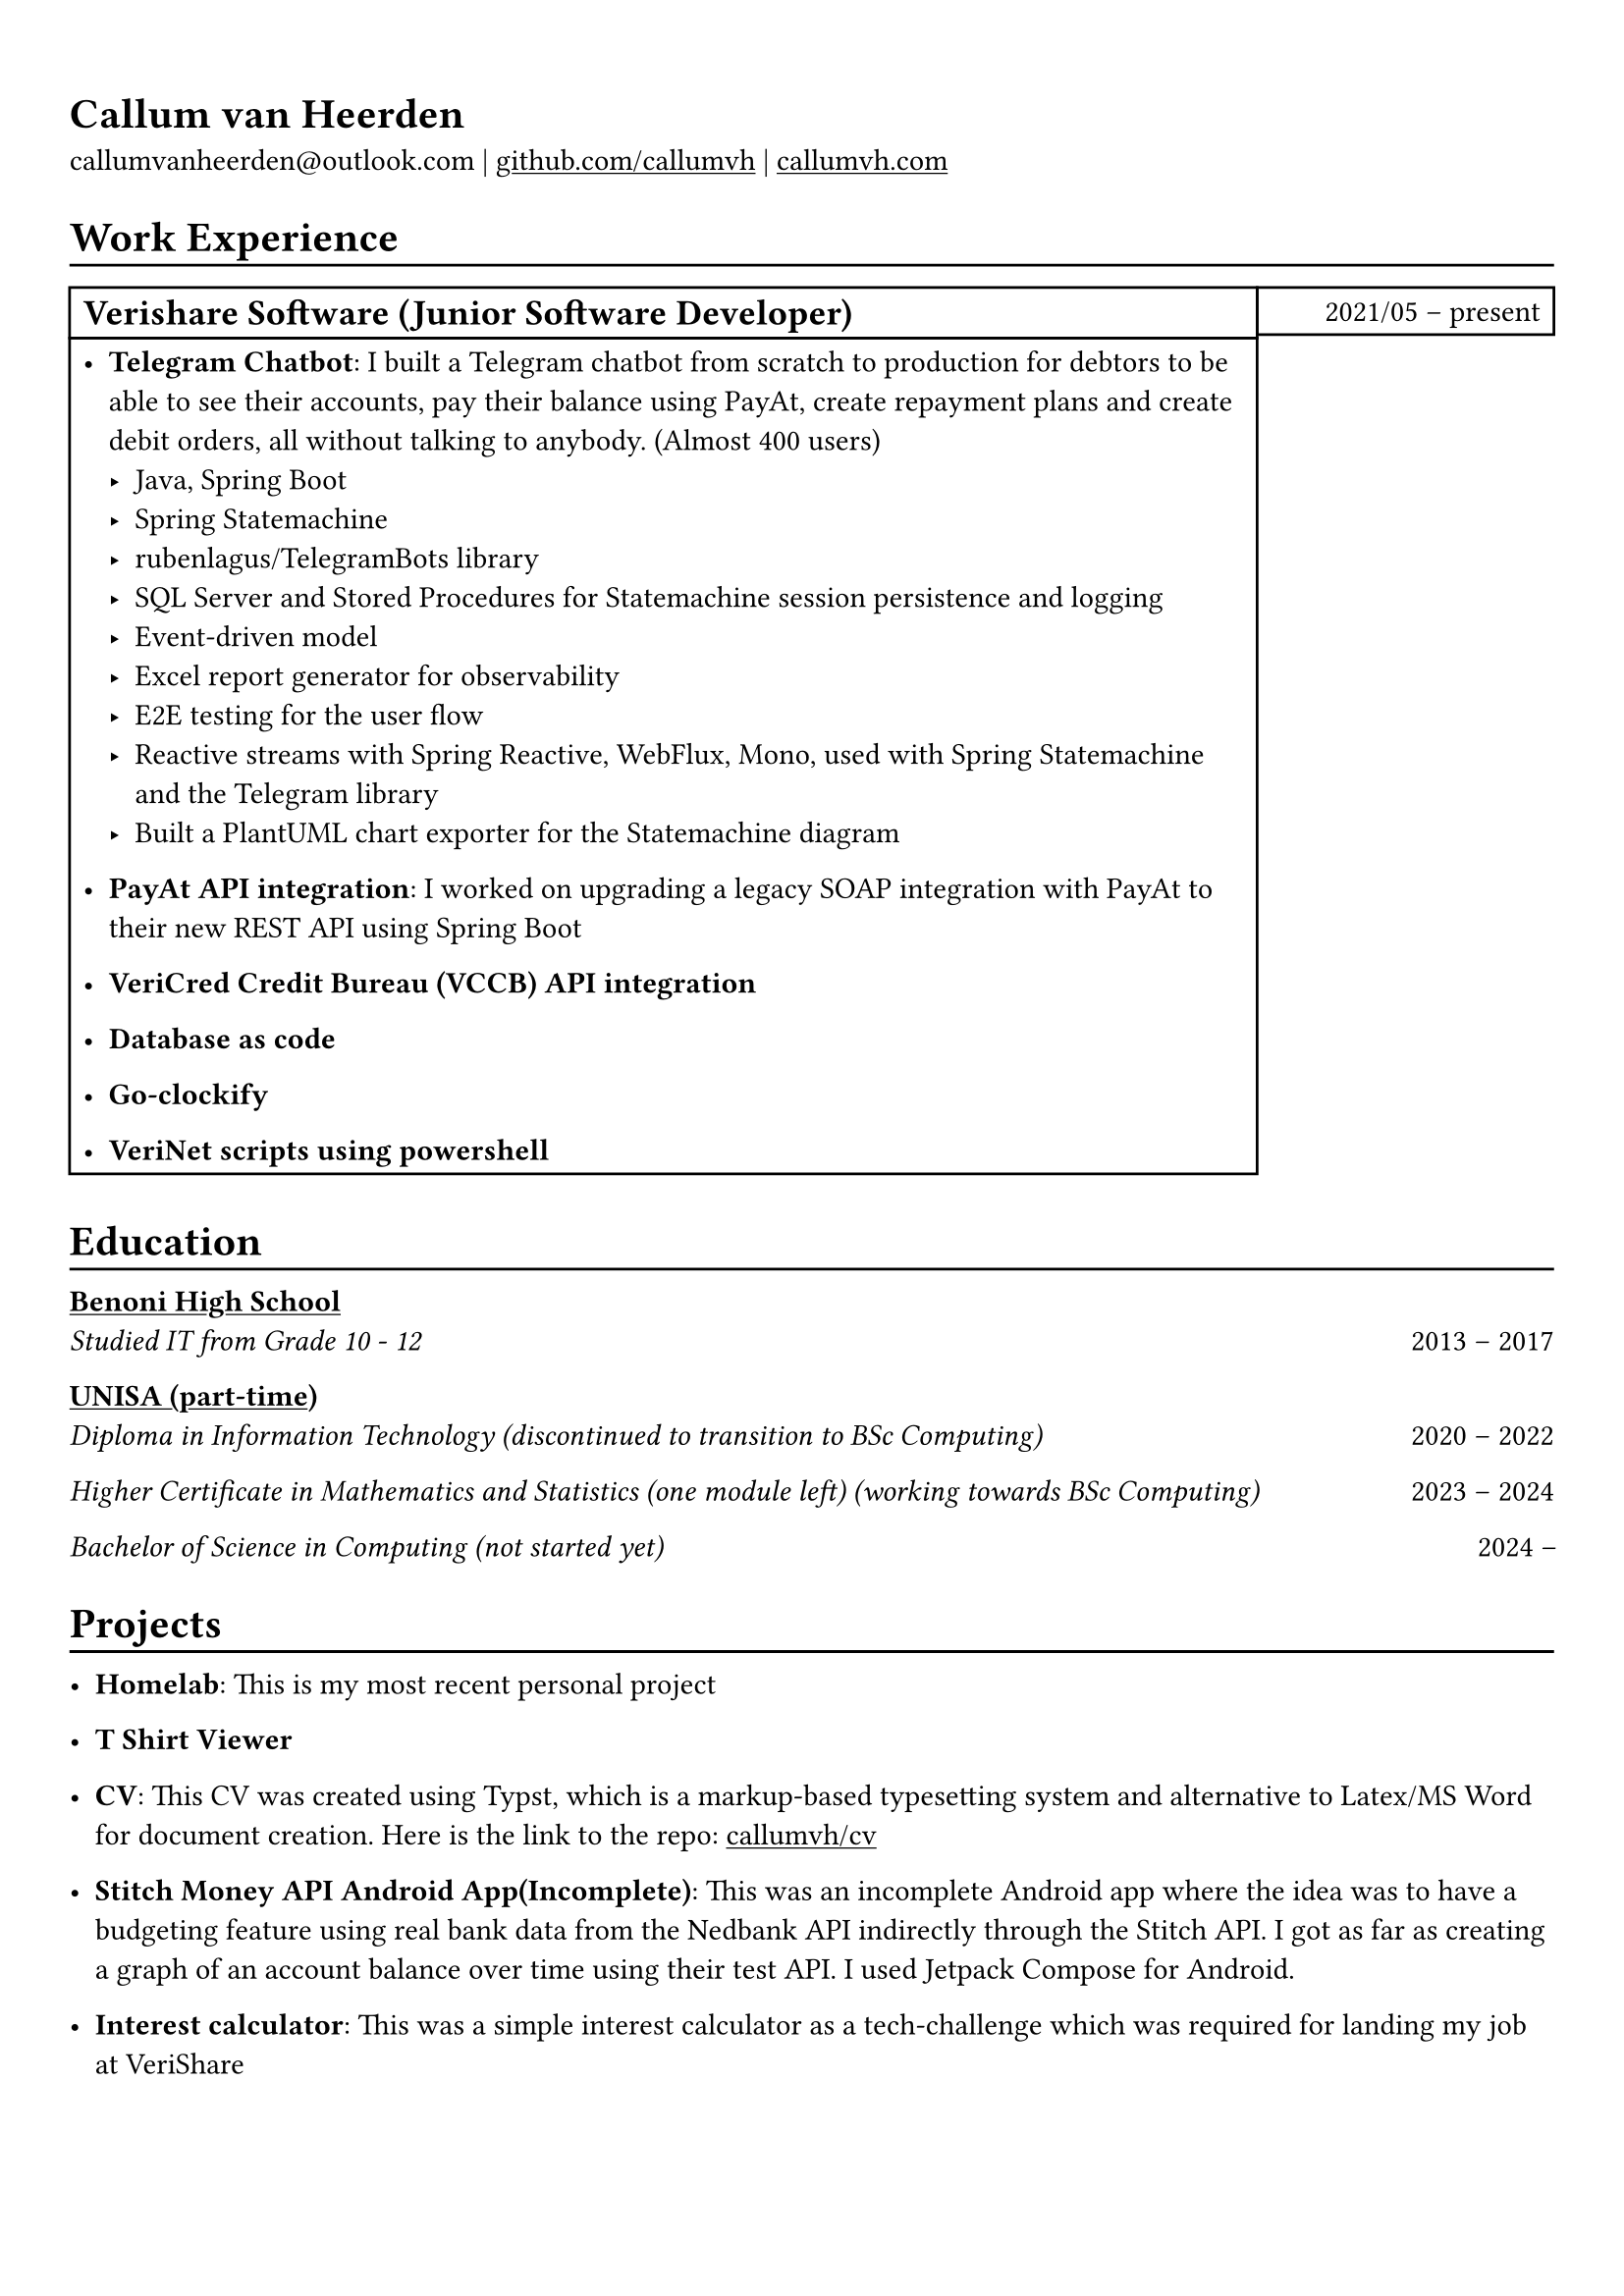 #show heading: set text(font: "Linux Biolinum")

#show link: underline

// Uncomment the following lines to adjust the size of text
// The recommend resume text size is from `10pt` to `12pt`
// #set text(
//   size: 12pt,
// )

// Feel free to change the margin below to best fit your own CV
#set page(margin: (x: 0.9cm, y: 1.3cm))

// For more customizable options, please refer to official reference: https://typst.app/docs/reference/

#set par(justify: false)

#let chiline() = { v(-3pt); line(length: 100%); v(-5pt) }

= Callum van Heerden

callumvanheerden\@outlook.com |
#link("https://github.com/callumvh")[github.com/callumvh] | #link("https://www.callumvh.com/")[callumvh.com]

= Work Experience
#chiline()

#set rect(
  inset: 5pt,
  // fill: rgb("e4e5ea"),
  width: 100%,
  // stroke: none,
)

#grid(
  columns: (4fr, 1fr),
  // rows: (auto, 60pt),
  gutter: 0pt,
  rect[
    #heading(level: 2, "Verishare Software (Junior Software Developer)") 
  ],
  rect[
     
     #align(
  end,
  text(1em)[2021/05 -- present]  
)],
  rect[
    - *Telegram Chatbot*: I built a Telegram chatbot from scratch to production for
      debtors to be able to see their accounts, pay their balance using PayAt, create
      repayment plans and create debit orders, all without talking to anybody. (Almost
      400 users) #h(1fr) \
      - Java, Spring Boot
      - Spring Statemachine
      - rubenlagus/TelegramBots library
      - SQL Server and Stored Procedures for Statemachine session persistence and
        logging
      - Event-driven model
      - Excel report generator for observability
      - E2E testing for the user flow
      - Reactive streams with Spring Reactive, WebFlux, Mono, used with Spring
        Statemachine and the Telegram library
      - Built a PlantUML chart exporter for the Statemachine diagram
    - *PayAt API integration*: I worked on upgrading a legacy SOAP integration with
      PayAt to their new REST API using Spring Boot #h(1fr)\
     
    - *VeriCred Credit Bureau (VCCB) API integration* #h(1fr)\
     
    - *Database as code* #h(1fr)\
     
    - *Go-clockify* #h(1fr)\
     
    - *VeriNet scripts using powershell* #h(1fr)\
  ],
)





 


= Education
#chiline()

#link("https://www.bhs.co.za/")[*Benoni High School*] #h(1fr) \
_Studied IT from Grade 10 - 12_
#h(1fr) 2013 -- 2017\

#link("https://www.unisa.ac.za/")[*UNISA (part-time)*] 
#h(1fr) \
_Diploma in Information Technology (discontinued to transition to BSc Computing)_ 
#h(1fr)2020 -- 2022\

_Higher Certificate in Mathematics and Statistics (one module left) (working
towards BSc Computing)_ 
#h(1fr) 2023 -- 2024\

_Bachelor of Science in Computing (not started yet)_ 
#h(1fr) 2024 --\
= Projects
#chiline()

- *Homelab*: This is my most recent personal project #h(1fr) \


- *T Shirt Viewer* #h(1fr) \ 


- *CV*: This CV was created using Typst, which is a markup-based typesetting
  system and alternative to Latex/MS Word for document creation. Here is the link
  to the repo: #link("https://github.com/callumvh/cv")[callumvh/cv]
  #h(1fr) 

- *Stitch Money API Android App(Incomplete)*: This was an incomplete Android app
  where the idea was to have a budgeting feature using real bank data from the
  Nedbank API indirectly through the Stitch API. I got as far as creating a graph
  of an account balance over time using their test API. I used Jetpack Compose for
  Android. #h(1fr) \ 

- *Interest calculator*: This was a simple interest calculator as a tech-challenge
  which was required for landing my job at VeriShare #h(1fr) \ 

// - *Evetech-clone*: This was a basic frontend clone of the website evetech.co.za using Stencil.js #h(1fr) \ 

- *Reddit-clone*: This was one of of my favourite personal projects, I created a
  clone of Reddit.com using their API (before it was exorbitantly expensive). I
  used Python and Flask to build the application, you could go to any subreddit
  and see all the popular posts but it was read-only. #h(1fr) \